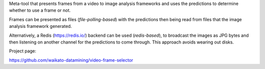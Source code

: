 Meta-tool that presents frames from a video to image analysis frameworks and uses the predictions to determine
whether to use a frame or not.

Frames can be presented as files (*file-polling-based*) with the predictions
then being read from files that the image analysis framework generated.

Alternatively, a Redis (https://redis.io/) backend can be used (*redis-based*),
to broadcast the images as JPG bytes and then listening on another channel
for the predictions to come through. This approach avoids wearing out disks.

Project page:

https://github.com/waikato-datamining/video-frame-selector
